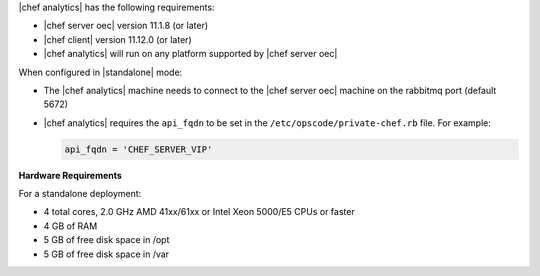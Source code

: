.. The contents of this file are included in multiple topics.
.. This file should not be changed in a way that hinders its ability to appear in multiple documentation sets.


|chef analytics| has the following requirements:

* |chef server oec| version 11.1.8 (or later)
* |chef client| version 11.12.0 (or later)
* |chef analytics| will run on any platform supported by |chef server oec|

When configured in |standalone| mode:

* The |chef analytics| machine needs to connect to the |chef server oec| machine on the rabbitmq port (default 5672)
* |chef analytics| requires the ``api_fqdn`` to be set in the ``/etc/opscode/private-chef.rb`` file. For example:

  .. code-block:: ruby
  
     api_fqdn = 'CHEF_SERVER_VIP'

**Hardware Requirements**

For a standalone deployment:

* 4 total cores, 2.0 GHz AMD 41xx/61xx or Intel Xeon 5000/E5 CPUs or faster
* 4 GB of RAM
* 5 GB of free disk space in /opt
* 5 GB of free disk space in /var